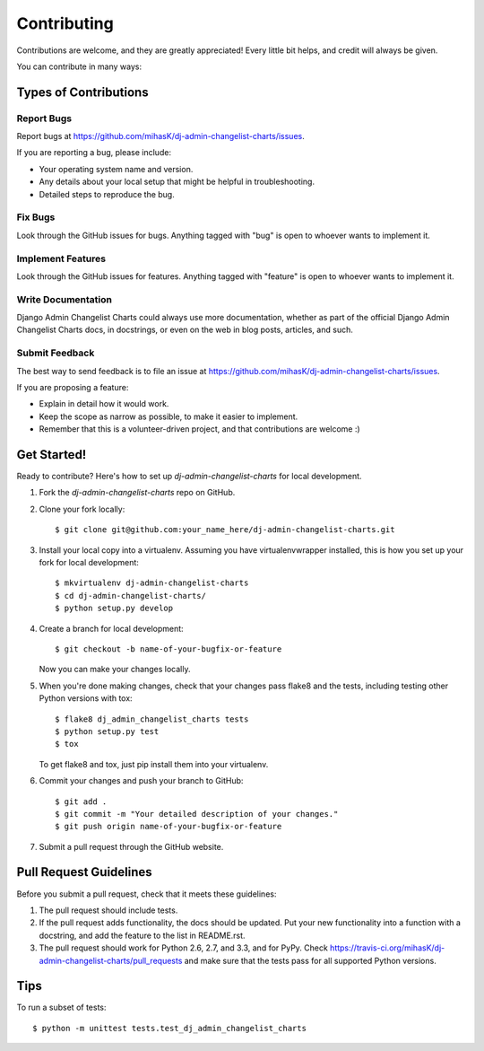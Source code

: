 ============
Contributing
============

Contributions are welcome, and they are greatly appreciated! Every
little bit helps, and credit will always be given. 

You can contribute in many ways:

Types of Contributions
----------------------

Report Bugs
~~~~~~~~~~~

Report bugs at https://github.com/mihasK/dj-admin-changelist-charts/issues.

If you are reporting a bug, please include:

* Your operating system name and version.
* Any details about your local setup that might be helpful in troubleshooting.
* Detailed steps to reproduce the bug.

Fix Bugs
~~~~~~~~

Look through the GitHub issues for bugs. Anything tagged with "bug"
is open to whoever wants to implement it.

Implement Features
~~~~~~~~~~~~~~~~~~

Look through the GitHub issues for features. Anything tagged with "feature"
is open to whoever wants to implement it.

Write Documentation
~~~~~~~~~~~~~~~~~~~

Django Admin Changelist Charts could always use more documentation, whether as part of the 
official Django Admin Changelist Charts docs, in docstrings, or even on the web in blog posts,
articles, and such.

Submit Feedback
~~~~~~~~~~~~~~~

The best way to send feedback is to file an issue at https://github.com/mihasK/dj-admin-changelist-charts/issues.

If you are proposing a feature:

* Explain in detail how it would work.
* Keep the scope as narrow as possible, to make it easier to implement.
* Remember that this is a volunteer-driven project, and that contributions
  are welcome :)

Get Started!
------------

Ready to contribute? Here's how to set up `dj-admin-changelist-charts` for local development.

1. Fork the `dj-admin-changelist-charts` repo on GitHub.
2. Clone your fork locally::

    $ git clone git@github.com:your_name_here/dj-admin-changelist-charts.git

3. Install your local copy into a virtualenv. Assuming you have virtualenvwrapper installed, this is how you set up your fork for local development::

    $ mkvirtualenv dj-admin-changelist-charts
    $ cd dj-admin-changelist-charts/
    $ python setup.py develop

4. Create a branch for local development::

    $ git checkout -b name-of-your-bugfix-or-feature

   Now you can make your changes locally.

5. When you're done making changes, check that your changes pass flake8 and the
   tests, including testing other Python versions with tox::

        $ flake8 dj_admin_changelist_charts tests
        $ python setup.py test
        $ tox

   To get flake8 and tox, just pip install them into your virtualenv. 

6. Commit your changes and push your branch to GitHub::

    $ git add .
    $ git commit -m "Your detailed description of your changes."
    $ git push origin name-of-your-bugfix-or-feature

7. Submit a pull request through the GitHub website.

Pull Request Guidelines
-----------------------

Before you submit a pull request, check that it meets these guidelines:

1. The pull request should include tests.
2. If the pull request adds functionality, the docs should be updated. Put
   your new functionality into a function with a docstring, and add the
   feature to the list in README.rst.
3. The pull request should work for Python 2.6, 2.7, and 3.3, and for PyPy. Check 
   https://travis-ci.org/mihasK/dj-admin-changelist-charts/pull_requests
   and make sure that the tests pass for all supported Python versions.

Tips
----

To run a subset of tests::

    $ python -m unittest tests.test_dj_admin_changelist_charts
